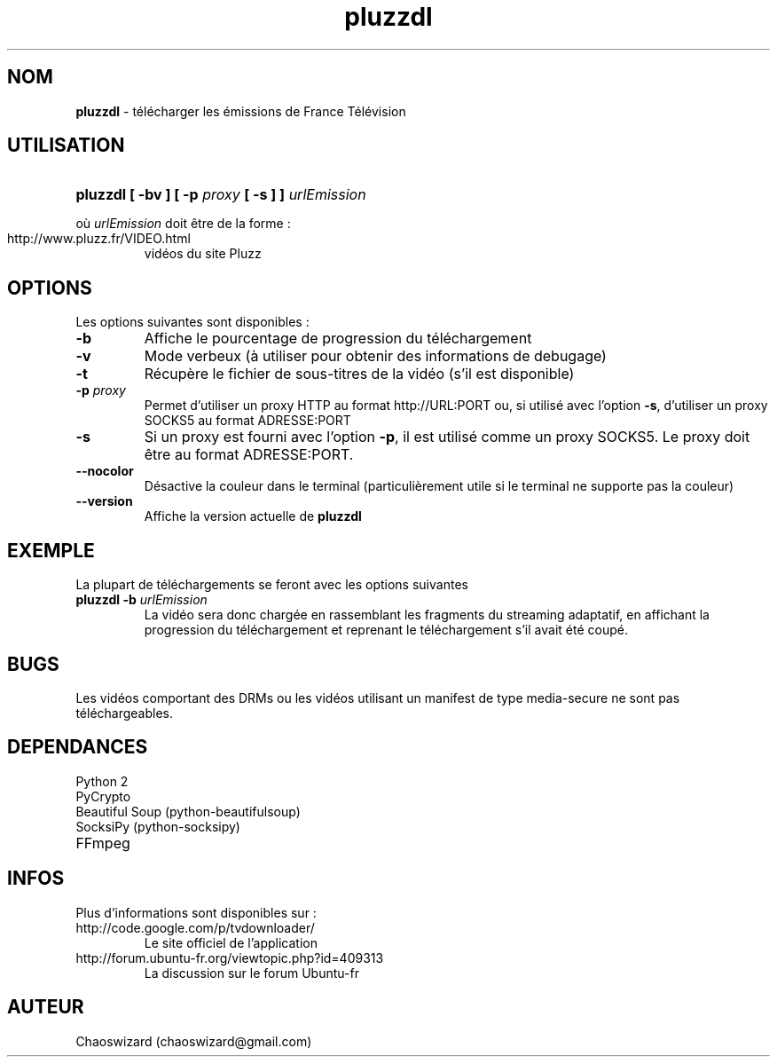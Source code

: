 .TH pluzzdl 1 "21 octobre 2012" "0.9.2" "pluzzdl man page"


.SH NOM
\fBpluzzdl\fR \- télécharger les émissions de France Télévision


.SH UTILISATION
.HP 1
\fBpluzzdl [ -bv ] [ -p \fIproxy\fB [ -s ] ] \fIurlEmission\fR\fR
.PP
où \fIurlEmission\fR doit être de la forme :
.TP
http://www.pluzz.fr/VIDEO.html
vidéos du site Pluzz


.SH OPTIONS
.PP
Les options suivantes sont disponibles :
.TP
\fB\-b\fr
Affiche le pourcentage de progression du téléchargement
.TP
\fB\-v\fr
Mode verbeux (à utiliser pour obtenir des informations de debugage)
.TP
\fB\-t\fr
Récupère le fichier de sous-titres de la vidéo (s'il est disponible)
.TP
\fB\-p \fIproxy\fB\fr
Permet d'utiliser un proxy HTTP au format http://URL:PORT ou, si utilisé avec l'option \fB\-s\fR, d'utiliser un proxy SOCKS5 au format ADRESSE:PORT
.TP
\fB\-s\fr
Si un proxy est fourni avec l'option \fB\-p\fR, il est utilisé comme un proxy SOCKS5. Le proxy doit être au format ADRESSE:PORT.
.TP
\fB\-\-nocolor\fr
Désactive la couleur dans le terminal (particulièrement utile si le terminal ne supporte pas la couleur)
.TP
\fB\-\-version\fr
Affiche la version actuelle de \fBpluzzdl\fR


.SH EXEMPLE
La plupart de téléchargements se feront avec les options suivantes
.TP
\fBpluzzdl\fR \fB-b\fr \fIurlEmission\fR
La vidéo sera donc chargée en rassemblant les fragments du streaming adaptatif, en affichant la progression du téléchargement et reprenant le téléchargement s'il avait été coupé.


.SH BUGS
Les vidéos comportant des DRMs ou les vidéos utilisant un manifest de type media-secure ne sont pas téléchargeables.


.SH DEPENDANCES
.TP
Python 2
.TP
PyCrypto
.TP
Beautiful Soup (python-beautifulsoup)
.TP
SocksiPy (python-socksipy)
.TP
FFmpeg


.SH INFOS
Plus d'informations sont disponibles sur :
.TP
http://code.google.com/p/tvdownloader/
Le site officiel de l'application
.TP
http://forum.ubuntu-fr.org/viewtopic.php?id=409313
La discussion sur le forum Ubuntu-fr
.SH AUTEUR
Chaoswizard (chaoswizard@gmail.com)
